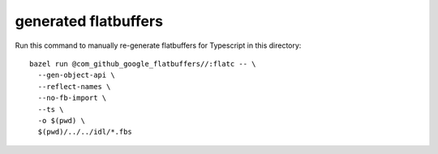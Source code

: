 =====================
generated flatbuffers
=====================

Run this command to manually re-generate flatbuffers for Typescript in this directory::

  bazel run @com_github_google_flatbuffers//:flatc -- \
    --gen-object-api \
    --reflect-names \
    --no-fb-import \
    --ts \
    -o $(pwd) \
    $(pwd)/../../idl/*.fbs

